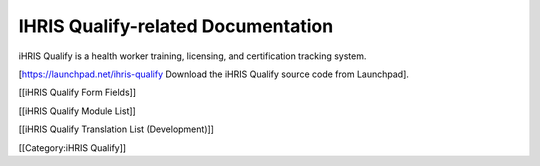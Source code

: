 IHRIS Qualify-related Documentation
===================================

iHRIS Qualify is a health worker training, licensing, and certification tracking system.

[https://launchpad.net/ihris-qualify Download the iHRIS Qualify source code from Launchpad].

[[iHRIS Qualify Form Fields]]

[[iHRIS Qualify Module List]]

[[iHRIS Qualify Translation List (Development)]]

[[Category:iHRIS Qualify]]
